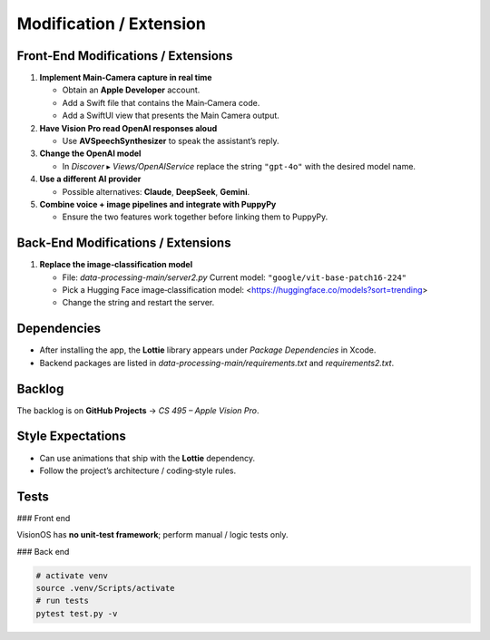 Modification / Extension
========================

Front‑End Modifications / Extensions
------------------------------------

1. **Implement Main‑Camera capture in real time**

   - Obtain an **Apple Developer** account.
   - Add a Swift file that contains the Main‑Camera code.
   - Add a SwiftUI view that presents the Main Camera output.

2. **Have Vision Pro read OpenAI responses aloud**

   - Use **AVSpeechSynthesizer** to speak the assistant’s reply.

3. **Change the OpenAI model**

   - In *Discover* ▸ `Views/OpenAIService` replace the string
     ``"gpt-4o"`` with the desired model name.

4. **Use a different AI provider**

   - Possible alternatives: **Claude**, **DeepSeek**, **Gemini**.

5. **Combine voice + image pipelines and integrate with PuppyPy**

   - Ensure the two features work together before linking them to PuppyPy.

Back‑End Modifications / Extensions
-----------------------------------

1. **Replace the image‑classification model**

   - File: `data-processing-main/server2.py`  
     Current model: ``"google/vit-base-patch16-224"``
   - Pick a Hugging Face image‑classification model:  
     <https://huggingface.co/models?sort=trending>
   - Change the string and restart the server.

Dependencies
------------

- After installing the app, the **Lottie** library appears under
  *Package Dependencies* in Xcode.
- Backend packages are listed in
  `data-processing-main/requirements.txt` and `requirements2.txt`.

Backlog
-------

The backlog is on **GitHub Projects** → *CS 495 – Apple Vision Pro*.

Style Expectations
------------------

- Can use animations that ship with the **Lottie** dependency.
- Follow the project’s architecture / coding‑style rules.

Tests
-----

### Front end

VisionOS has **no unit‑test framework**; perform manual / logic tests only.

### Back end

.. code-block:: console

   # activate venv
   source .venv/Scripts/activate
   # run tests
   pytest test.py -v
